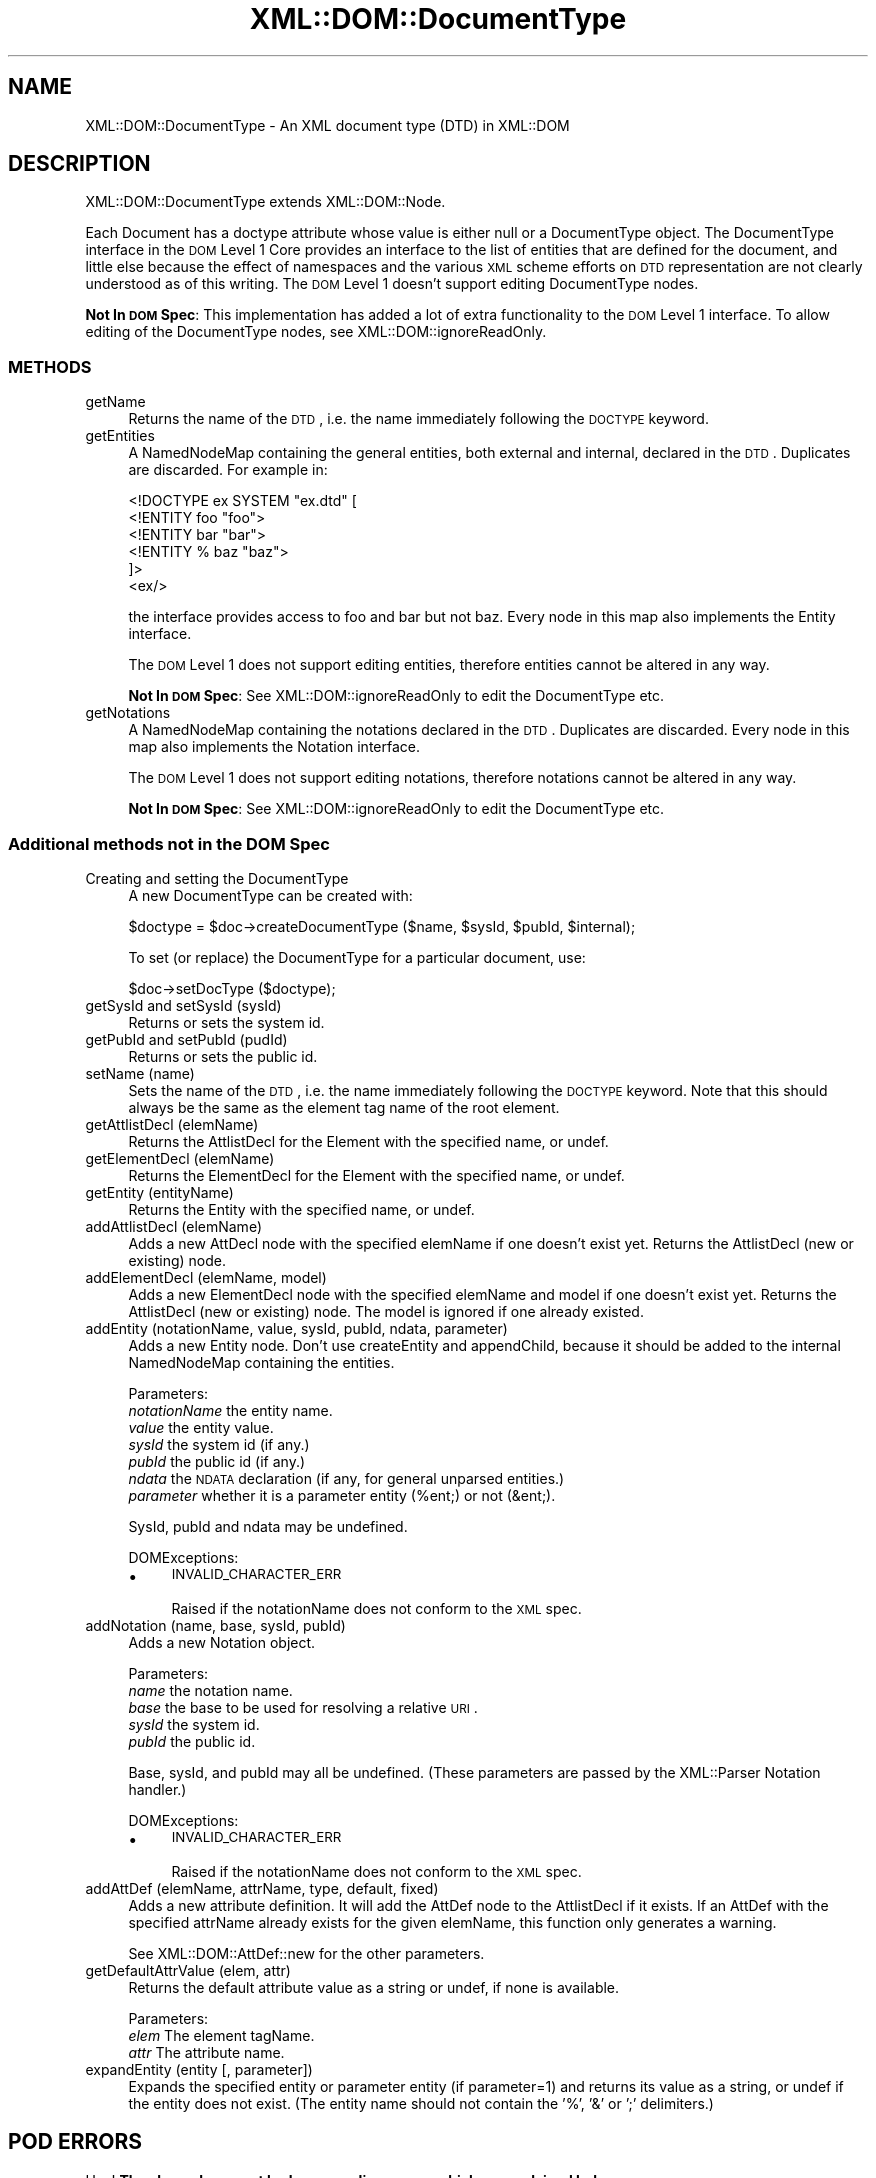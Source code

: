 .\" Automatically generated by Pod::Man 2.23 (Pod::Simple 3.14)
.\"
.\" Standard preamble:
.\" ========================================================================
.de Sp \" Vertical space (when we can't use .PP)
.if t .sp .5v
.if n .sp
..
.de Vb \" Begin verbatim text
.ft CW
.nf
.ne \\$1
..
.de Ve \" End verbatim text
.ft R
.fi
..
.\" Set up some character translations and predefined strings.  \*(-- will
.\" give an unbreakable dash, \*(PI will give pi, \*(L" will give a left
.\" double quote, and \*(R" will give a right double quote.  \*(C+ will
.\" give a nicer C++.  Capital omega is used to do unbreakable dashes and
.\" therefore won't be available.  \*(C` and \*(C' expand to `' in nroff,
.\" nothing in troff, for use with C<>.
.tr \(*W-
.ds C+ C\v'-.1v'\h'-1p'\s-2+\h'-1p'+\s0\v'.1v'\h'-1p'
.ie n \{\
.    ds -- \(*W-
.    ds PI pi
.    if (\n(.H=4u)&(1m=24u) .ds -- \(*W\h'-12u'\(*W\h'-12u'-\" diablo 10 pitch
.    if (\n(.H=4u)&(1m=20u) .ds -- \(*W\h'-12u'\(*W\h'-8u'-\"  diablo 12 pitch
.    ds L" ""
.    ds R" ""
.    ds C` ""
.    ds C' ""
'br\}
.el\{\
.    ds -- \|\(em\|
.    ds PI \(*p
.    ds L" ``
.    ds R" ''
'br\}
.\"
.\" Escape single quotes in literal strings from groff's Unicode transform.
.ie \n(.g .ds Aq \(aq
.el       .ds Aq '
.\"
.\" If the F register is turned on, we'll generate index entries on stderr for
.\" titles (.TH), headers (.SH), subsections (.SS), items (.Ip), and index
.\" entries marked with X<> in POD.  Of course, you'll have to process the
.\" output yourself in some meaningful fashion.
.ie \nF \{\
.    de IX
.    tm Index:\\$1\t\\n%\t"\\$2"
..
.    nr % 0
.    rr F
.\}
.el \{\
.    de IX
..
.\}
.\"
.\" Accent mark definitions (@(#)ms.acc 1.5 88/02/08 SMI; from UCB 4.2).
.\" Fear.  Run.  Save yourself.  No user-serviceable parts.
.    \" fudge factors for nroff and troff
.if n \{\
.    ds #H 0
.    ds #V .8m
.    ds #F .3m
.    ds #[ \f1
.    ds #] \fP
.\}
.if t \{\
.    ds #H ((1u-(\\\\n(.fu%2u))*.13m)
.    ds #V .6m
.    ds #F 0
.    ds #[ \&
.    ds #] \&
.\}
.    \" simple accents for nroff and troff
.if n \{\
.    ds ' \&
.    ds ` \&
.    ds ^ \&
.    ds , \&
.    ds ~ ~
.    ds /
.\}
.if t \{\
.    ds ' \\k:\h'-(\\n(.wu*8/10-\*(#H)'\'\h"|\\n:u"
.    ds ` \\k:\h'-(\\n(.wu*8/10-\*(#H)'\`\h'|\\n:u'
.    ds ^ \\k:\h'-(\\n(.wu*10/11-\*(#H)'^\h'|\\n:u'
.    ds , \\k:\h'-(\\n(.wu*8/10)',\h'|\\n:u'
.    ds ~ \\k:\h'-(\\n(.wu-\*(#H-.1m)'~\h'|\\n:u'
.    ds / \\k:\h'-(\\n(.wu*8/10-\*(#H)'\z\(sl\h'|\\n:u'
.\}
.    \" troff and (daisy-wheel) nroff accents
.ds : \\k:\h'-(\\n(.wu*8/10-\*(#H+.1m+\*(#F)'\v'-\*(#V'\z.\h'.2m+\*(#F'.\h'|\\n:u'\v'\*(#V'
.ds 8 \h'\*(#H'\(*b\h'-\*(#H'
.ds o \\k:\h'-(\\n(.wu+\w'\(de'u-\*(#H)/2u'\v'-.3n'\*(#[\z\(de\v'.3n'\h'|\\n:u'\*(#]
.ds d- \h'\*(#H'\(pd\h'-\w'~'u'\v'-.25m'\f2\(hy\fP\v'.25m'\h'-\*(#H'
.ds D- D\\k:\h'-\w'D'u'\v'-.11m'\z\(hy\v'.11m'\h'|\\n:u'
.ds th \*(#[\v'.3m'\s+1I\s-1\v'-.3m'\h'-(\w'I'u*2/3)'\s-1o\s+1\*(#]
.ds Th \*(#[\s+2I\s-2\h'-\w'I'u*3/5'\v'-.3m'o\v'.3m'\*(#]
.ds ae a\h'-(\w'a'u*4/10)'e
.ds Ae A\h'-(\w'A'u*4/10)'E
.    \" corrections for vroff
.if v .ds ~ \\k:\h'-(\\n(.wu*9/10-\*(#H)'\s-2\u~\d\s+2\h'|\\n:u'
.if v .ds ^ \\k:\h'-(\\n(.wu*10/11-\*(#H)'\v'-.4m'^\v'.4m'\h'|\\n:u'
.    \" for low resolution devices (crt and lpr)
.if \n(.H>23 .if \n(.V>19 \
\{\
.    ds : e
.    ds 8 ss
.    ds o a
.    ds d- d\h'-1'\(ga
.    ds D- D\h'-1'\(hy
.    ds th \o'bp'
.    ds Th \o'LP'
.    ds ae ae
.    ds Ae AE
.\}
.rm #[ #] #H #V #F C
.\" ========================================================================
.\"
.IX Title "XML::DOM::DocumentType 3"
.TH XML::DOM::DocumentType 3 "2002-02-09" "perl v5.12.3" "User Contributed Perl Documentation"
.\" For nroff, turn off justification.  Always turn off hyphenation; it makes
.\" way too many mistakes in technical documents.
.if n .ad l
.nh
.SH "NAME"
XML::DOM::DocumentType \- An XML document type (DTD) in XML::DOM
.SH "DESCRIPTION"
.IX Header "DESCRIPTION"
XML::DOM::DocumentType extends XML::DOM::Node.
.PP
Each Document has a doctype attribute whose value is either null or a
DocumentType object. The DocumentType interface in the \s-1DOM\s0 Level 1 Core
provides an interface to the list of entities that are defined for the
document, and little else because the effect of namespaces and the
various \s-1XML\s0 scheme efforts on \s-1DTD\s0 representation are not clearly
understood as of this writing. 
The \s-1DOM\s0 Level 1 doesn't support editing DocumentType nodes.
.PP
\&\fBNot In \s-1DOM\s0 Spec\fR: This implementation has added a lot of extra 
functionality to the \s-1DOM\s0 Level 1 interface. 
To allow editing of the DocumentType nodes, see XML::DOM::ignoreReadOnly.
.SS "\s-1METHODS\s0"
.IX Subsection "METHODS"
.IP "getName" 4
.IX Item "getName"
Returns the name of the \s-1DTD\s0, i.e. the name immediately following the
\&\s-1DOCTYPE\s0 keyword.
.IP "getEntities" 4
.IX Item "getEntities"
A NamedNodeMap containing the general entities, both external
and internal, declared in the \s-1DTD\s0. Duplicates are discarded.
For example in:
.Sp
.Vb 6
\& <!DOCTYPE ex SYSTEM "ex.dtd" [
\&  <!ENTITY foo "foo">
\&  <!ENTITY bar "bar">
\&  <!ENTITY % baz "baz">
\& ]>
\& <ex/>
.Ve
.Sp
the interface provides access to foo and bar but not baz.
Every node in this map also implements the Entity interface.
.Sp
The \s-1DOM\s0 Level 1 does not support editing entities, therefore
entities cannot be altered in any way.
.Sp
\&\fBNot In \s-1DOM\s0 Spec\fR: See XML::DOM::ignoreReadOnly to edit the DocumentType etc.
.IP "getNotations" 4
.IX Item "getNotations"
A NamedNodeMap containing the notations declared in the \s-1DTD\s0.
Duplicates are discarded. Every node in this map also
implements the Notation interface.
.Sp
The \s-1DOM\s0 Level 1 does not support editing notations, therefore
notations cannot be altered in any way.
.Sp
\&\fBNot In \s-1DOM\s0 Spec\fR: See XML::DOM::ignoreReadOnly to edit the DocumentType etc.
.SS "Additional methods not in the \s-1DOM\s0 Spec"
.IX Subsection "Additional methods not in the DOM Spec"
.IP "Creating and setting the DocumentType" 4
.IX Item "Creating and setting the DocumentType"
A new DocumentType can be created with:
.Sp
.Vb 1
\&        $doctype = $doc\->createDocumentType ($name, $sysId, $pubId, $internal);
.Ve
.Sp
To set (or replace) the DocumentType for a particular document, use:
.Sp
.Vb 1
\&        $doc\->setDocType ($doctype);
.Ve
.IP "getSysId and setSysId (sysId)" 4
.IX Item "getSysId and setSysId (sysId)"
Returns or sets the system id.
.IP "getPubId and setPubId (pudId)" 4
.IX Item "getPubId and setPubId (pudId)"
Returns or sets the public id.
.IP "setName (name)" 4
.IX Item "setName (name)"
Sets the name of the \s-1DTD\s0, i.e. the name immediately following the
\&\s-1DOCTYPE\s0 keyword. Note that this should always be the same as the element
tag name of the root element.
.IP "getAttlistDecl (elemName)" 4
.IX Item "getAttlistDecl (elemName)"
Returns the AttlistDecl for the Element with the specified name, or undef.
.IP "getElementDecl (elemName)" 4
.IX Item "getElementDecl (elemName)"
Returns the ElementDecl for the Element with the specified name, or undef.
.IP "getEntity (entityName)" 4
.IX Item "getEntity (entityName)"
Returns the Entity with the specified name, or undef.
.IP "addAttlistDecl (elemName)" 4
.IX Item "addAttlistDecl (elemName)"
Adds a new AttDecl node with the specified elemName if one doesn't exist yet.
Returns the AttlistDecl (new or existing) node.
.IP "addElementDecl (elemName, model)" 4
.IX Item "addElementDecl (elemName, model)"
Adds a new ElementDecl node with the specified elemName and model if one doesn't 
exist yet.
Returns the AttlistDecl (new or existing) node. The model is ignored if one
already existed.
.IP "addEntity (notationName, value, sysId, pubId, ndata, parameter)" 4
.IX Item "addEntity (notationName, value, sysId, pubId, ndata, parameter)"
Adds a new Entity node. Don't use createEntity and appendChild, because it should
be added to the internal NamedNodeMap containing the entities.
.Sp
Parameters:
 \fInotationName\fR the entity name.
 \fIvalue\fR        the entity value.
 \fIsysId\fR        the system id (if any.)
 \fIpubId\fR        the public id (if any.)
 \fIndata\fR        the \s-1NDATA\s0 declaration (if any, for general unparsed entities.)
 \fIparameter\fR	 whether it is a parameter entity (%ent;) or not (&ent;).
.Sp
SysId, pubId and ndata may be undefined.
.Sp
DOMExceptions:
.RS 4
.IP "\(bu" 4
\&\s-1INVALID_CHARACTER_ERR\s0
.Sp
Raised if the notationName does not conform to the \s-1XML\s0 spec.
.RE
.RS 4
.RE
.IP "addNotation (name, base, sysId, pubId)" 4
.IX Item "addNotation (name, base, sysId, pubId)"
Adds a new Notation object.
.Sp
Parameters:
 \fIname\fR   the notation name.
 \fIbase\fR   the base to be used for resolving a relative \s-1URI\s0.
 \fIsysId\fR  the system id.
 \fIpubId\fR  the public id.
.Sp
Base, sysId, and pubId may all be undefined.
(These parameters are passed by the XML::Parser Notation handler.)
.Sp
DOMExceptions:
.RS 4
.IP "\(bu" 4
\&\s-1INVALID_CHARACTER_ERR\s0
.Sp
Raised if the notationName does not conform to the \s-1XML\s0 spec.
.RE
.RS 4
.RE
.IP "addAttDef (elemName, attrName, type, default, fixed)" 4
.IX Item "addAttDef (elemName, attrName, type, default, fixed)"
Adds a new attribute definition. It will add the AttDef node to the AttlistDecl
if it exists. If an AttDef with the specified attrName already exists for the
given elemName, this function only generates a warning.
.Sp
See XML::DOM::AttDef::new for the other parameters.
.IP "getDefaultAttrValue (elem, attr)" 4
.IX Item "getDefaultAttrValue (elem, attr)"
Returns the default attribute value as a string or undef, if none is available.
.Sp
Parameters:
 \fIelem\fR    The element tagName.
 \fIattr\fR    The attribute name.
.IP "expandEntity (entity [, parameter])" 4
.IX Item "expandEntity (entity [, parameter])"
Expands the specified entity or parameter entity (if parameter=1) and returns
its value as a string, or undef if the entity does not exist.
(The entity name should not contain the '%', '&' or ';' delimiters.)
.SH "POD ERRORS"
.IX Header "POD ERRORS"
Hey! \fBThe above document had some coding errors, which are explained below:\fR
.IP "Around line 62:" 4
.IX Item "Around line 62:"
You forgot a '=back' before '=head2'
.IP "Around line 64:" 4
.IX Item "Around line 64:"
\&'=item' outside of any '=over'
